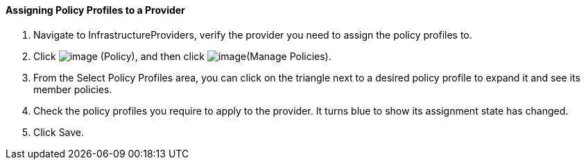 ==== Assigning Policy Profiles to a Provider

. Navigate to InfrastructureProviders, verify the provider you need to
assign the policy profiles to.

. Click image:../images/1941.png[image] (Policy), and then click
image:../images/1952.png[image](Manage Policies).

. From the Select Policy Profiles area, you can click on the triangle next
to a desired policy profile to expand it and see its member policies.

. Check the policy profiles you require to apply to the provider. It turns
blue to show its assignment state has changed.

. Click Save.

